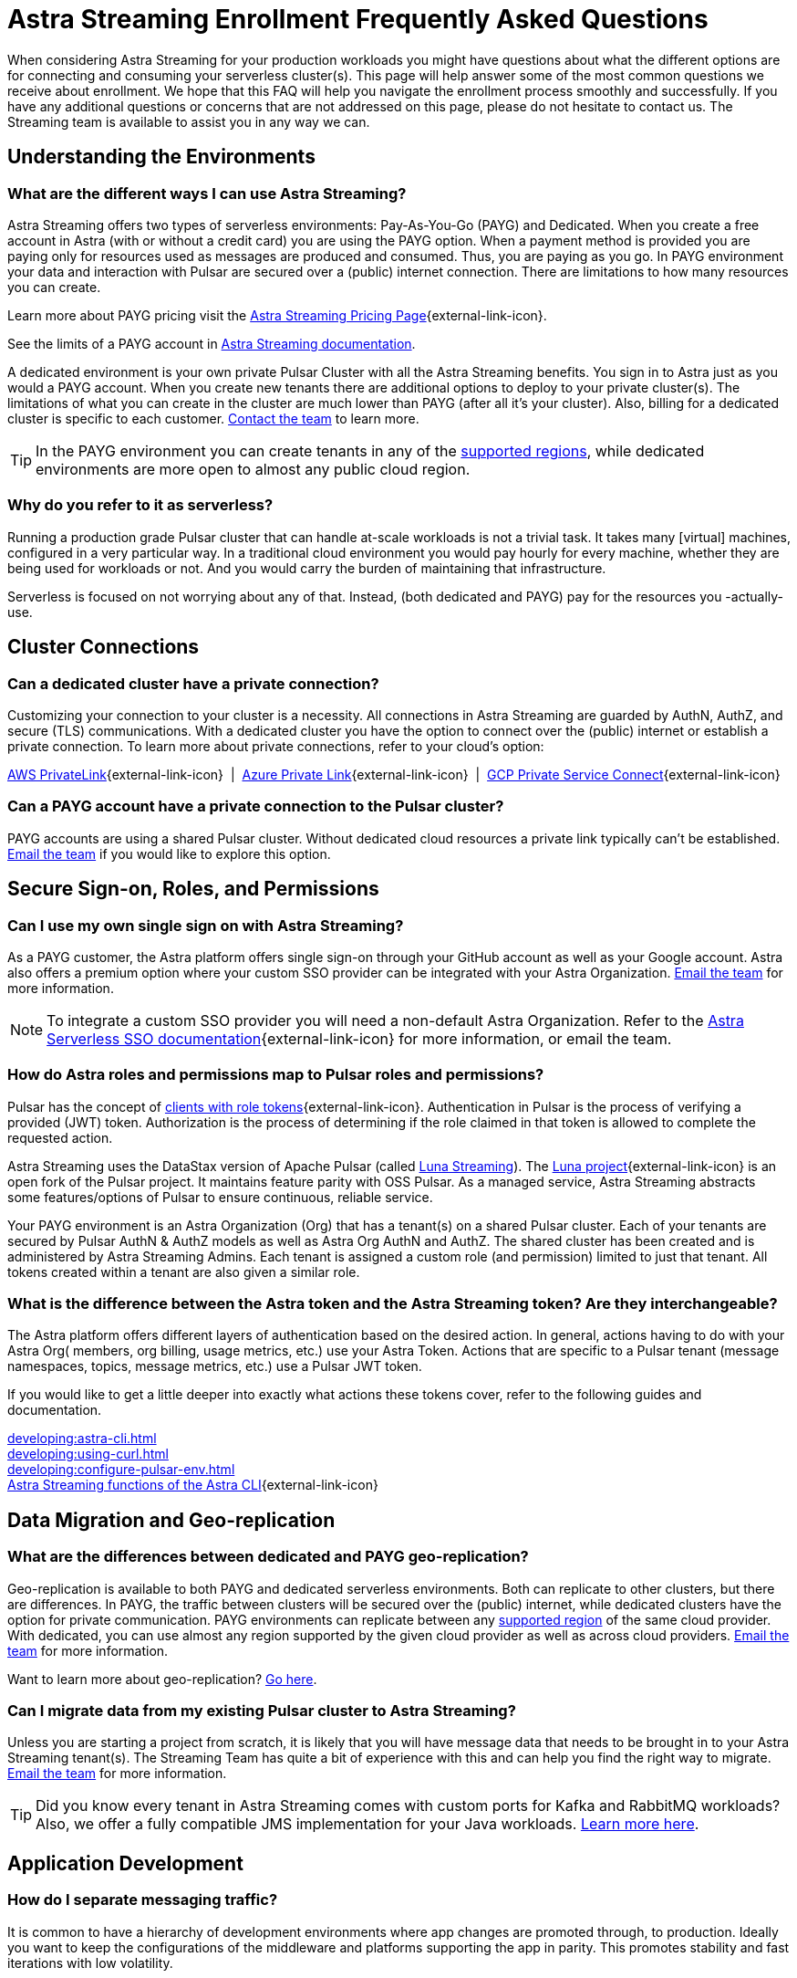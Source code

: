 = Astra Streaming Enrollment Frequently Asked Questions
:slug: enrollment-faq
:page-tag: astra-streaming,onboarding,Orientation
:navtitle: Enrollment Frequently Asked Questions
:description: These are the most common questions we receive about getting started with Astra Streaming.

When considering Astra Streaming for your production workloads you might have questions about what the different options are for connecting and consuming your serverless cluster(s). This page will help answer some of the most common questions we receive about enrollment. We hope that this FAQ will help you navigate the enrollment process smoothly and successfully. If you have any additional questions or concerns that are not addressed on this page, please do not hesitate to contact us. The Streaming team is available to assist you in any way we can.

== Understanding the Environments

=== What are the different ways I can use Astra Streaming?

Astra Streaming offers two types of serverless environments: Pay-As-You-Go (PAYG) and Dedicated. When you create a free account in Astra (with or without a credit card) you are using the PAYG option. When a payment method is provided you are paying only for resources used as messages are produced and consumed. Thus, you are paying as you go. In PAYG environment your data and interaction with Pulsar are secured over a (public) internet connection. There are limitations to how many resources you can create.

Learn more about PAYG pricing visit the https://www.datastax.com/products/astra-streaming/pricing[Astra Streaming Pricing Page^]{external-link-icon}.

See the limits of a PAYG account in xref:astream-limits.adoc[Astra Streaming documentation].

A dedicated environment is your own private Pulsar Cluster with all the Astra Streaming benefits. You sign in to Astra just as you would a PAYG account. When you create new tenants there are additional options to deploy to your private cluster(s). The limitations of what you can create in the cluster are much lower than PAYG (after all it’s your cluster). Also, billing for a dedicated cluster is specific to each customer. mailto:streaming@datastax.com[Contact the team] to learn more.

TIP: In the PAYG environment you can create tenants in any of the xref:astream-regions.adoc[supported regions], while dedicated environments are more open to almost any public cloud region.

=== Why do you refer to it as serverless?
Running a production grade Pulsar cluster that can handle at-scale workloads is not a trivial task. It takes many [virtual] machines, configured in a very particular way. In a traditional cloud environment you would pay hourly for every machine, whether they are being used for workloads or not. And you would carry the burden of maintaining that infrastructure.

Serverless is focused on not worrying about any of that. Instead, (both dedicated and PAYG) pay for the resources you -actually- use.

== Cluster Connections

=== Can a dedicated cluster have a private connection?

Customizing your connection to your cluster is a necessity. All connections in Astra Streaming are guarded by AuthN, AuthZ, and secure (TLS) communications. With a dedicated cluster you have the option to connect over the (public) internet or establish a private connection. To learn more about private connections, refer to your cloud’s option:

https://aws.amazon.com/privatelink/[AWS PrivateLink^]{external-link-icon} &nbsp;|&nbsp; https://learn.microsoft.com/en-us/azure/private-link/private-link-overview[Azure Private Link^]{external-link-icon} &nbsp;|&nbsp; https://cloud.google.com/vpc/docs/private-service-connect[GCP Private Service Connect^]{external-link-icon}

=== Can a PAYG account have a private connection to the Pulsar cluster?

PAYG accounts are using a shared Pulsar cluster. Without dedicated cloud resources a private link typically can’t be established. mailto:streaming@datastax.com[Email the team] if you would like to explore this option.

== Secure Sign-on, Roles, and Permissions

=== Can I use my own single sign on with Astra Streaming?

As a PAYG customer, the Astra platform offers single sign-on through your GitHub account as well as your Google account. Astra also offers a premium option where your custom SSO provider can be integrated with your Astra Organization. mailto:streaming@datastax.com[Email the team] for more information.

NOTE: To integrate a custom SSO provider you will need a non-default Astra Organization. Refer to the https://docs.datastax.com/en/astra-serverless/docs/manage/org/configuring-sso.html[Astra Serverless SSO documentation^]{external-link-icon} for more information, or email the team.

=== How do Astra roles and permissions map to Pulsar roles and permissions?

Pulsar has the concept of https://pulsar.apache.org/docs/security-authorization/[clients with role tokens^]{external-link-icon}. Authentication in Pulsar is the process of verifying a provided (JWT) token. Authorization is the process of determining if the role claimed in that token is allowed to complete the requested action.

Astra Streaming uses the DataStax version of Apache Pulsar (called xref:luna-streaming::index.adoc[Luna Streaming]). The https://github.com/datastax/pulsar[Luna project^]{external-link-icon} is an open fork of the Pulsar project. It maintains feature parity with OSS Pulsar. As a managed service, Astra Streaming abstracts some features/options of Pulsar to ensure continuous, reliable service.

Your PAYG environment is an Astra Organization (Org) that has a tenant(s) on a shared Pulsar cluster. Each of your tenants are secured by Pulsar AuthN & AuthZ models as well as Astra Org AuthN and AuthZ. The shared cluster has been created and is administered by Astra Streaming Admins. Each tenant is assigned a custom role (and permission) limited to just that tenant. All tokens created within a tenant are also given a similar role.

=== What is the difference between the Astra token and the Astra Streaming token? Are they interchangeable?

The Astra platform offers different layers of authentication based on the desired action. In general, actions having to do with your Astra Org( members, org billing, usage metrics, etc.) use your Astra Token. Actions that are specific to a Pulsar tenant (message namespaces, topics, message metrics, etc.) use a Pulsar JWT token.

If you would like to get a little deeper into exactly what actions these tokens cover, refer to the following guides and documentation.

xref:developing:astra-cli.adoc[] +
xref:developing:using-curl.html[] +
xref:developing:configure-pulsar-env.adoc[] +
https://awesome-astra.github.io/docs/pages/astra/astra-cli/#astra-streaming[Astra Streaming functions of the Astra CLI^]{external-link-icon}

== Data Migration and Geo-replication

=== What are the differences between dedicated and PAYG geo-replication?

Geo-replication is available to both PAYG and dedicated serverless environments. Both can replicate to other clusters, but there are differences. In PAYG, the traffic between clusters will be secured over the (public) internet, while dedicated clusters have the option for private communication. PAYG environments can replicate between any xref:astream-regions.adoc[supported region] of the same cloud provider. With dedicated, you can use almost any region supported by the given cloud provider as well as across cloud providers. mailto:streaming@datastax.com[Email the team] for more information.

Want to learn more about geo-replication? xref:astream-georeplication.adoc[Go here].

=== Can I migrate data from my existing Pulsar cluster to Astra Streaming?

Unless you are starting a project from scratch, it is likely that you will have message data that needs to be brought in to your Astra Streaming tenant(s). The Streaming Team has quite a bit of experience with this and can help you find the right way to migrate. mailto:streaming@datastax.com[Email the team] for more information.

TIP: Did you know every tenant in Astra Streaming comes with custom ports for Kafka and RabbitMQ workloads? Also, we offer a fully compatible JMS implementation for your Java workloads. xref:streaming-learning:use-cases-architectures:starlight/index.adoc[Learn more here].

== Application Development

=== How do I separate messaging traffic?

It is common to have a hierarchy of development environments where app changes are promoted through, to production. Ideally you want to keep the configurations of the middleware and platforms supporting the app in parity. This promotes stability and fast iterations with low volatility.

==== By Tenant
To support the hierarchy of development environments pattern, we recommend using Tenants to represent each development environment. This gives you the greatest flexibility to balance a separation of roles with consistent service configuration. All tokens created within a Tenant are limited to that Tenant.

For example, you could have a tenant named “Dev” that development teams have access to (and create tokens). Then other tenants named “Stage” and “Production”. These tenants have progressively less permission to create tokens but keep parity between running environments.

==== By Namespace
Alternatively you can choose to separate development environments by namespace in your Astra Streaming tenant. While this doesn’t offer as much flexibility as separation by tenant, it does offer a much simpler model to manage. Note that in this scheme you cannot limit access by namespace. All tokens would have access to all namespaces.

=== Can we develop our applications on open source Pulsar and then move to Astra Streaming?

As mentioned previously Astra Streaming is actively maintained to keep parity with the official https://pulsar.apache.org[Apache Pulsar project^]{external-link-icon}. The notable differences come from accessibility and security. Naturally you have less control in a managed, serverless cluster than you do a cluster running in your own environment. Beyond those differences the effort to develop locally and then move to Astra Streaming should not be significant, but it is recommended to develop directly in Astra Streaming. If you are trying to save costs, use the free tier of Astra Streaming and then “switch” when you are ready to stage your production services.

=== Can I use Astra Streaming with my existing Kafka or RabbitMQ applications?

Yes, Astra Streaming offers a fully compatible Kafka and RabbitMQ implementation. This means you can use your existing Kafka or RabbitMQ applications with Astra Streaming. You can also use the Astra Streaming Kafka or RabbitMQ implementation with your existing Pulsar applications. Astra Streaming comes with custom ports for Kafka and RabbitMQ workloads. xref:streaming-learning:use-cases-architectures:starlight/index.adoc[Learn more] about the Starlight suite of APIs.

=== Can I use Astra Streaming with my existing Java applications?

Yes, Astra Streaming offers a fully compatible JMS implementation. This means you can use your existing JMS applications with Astra Streaming. You can also use the Astra Streaming JMS implementation with your existing Pulsar applications. xref:streaming-learning:use-cases-architectures:starlight/index.adoc[Learn more] about the Starlight suite of APIs.